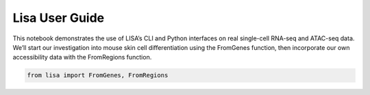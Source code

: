 Lisa User Guide
===============

This notebook demonstrates the use of LISA’s CLI and Python interfaces
on real single-cell RNA-seq and ATAC-seq data. We’ll start our
investigation into mouse skin cell differentiation using the FromGenes
function, then incorporate our own accessibility data with the
FromRegions function.

.. code:: ipython3

    from lisa import FromGenes, FromRegions

